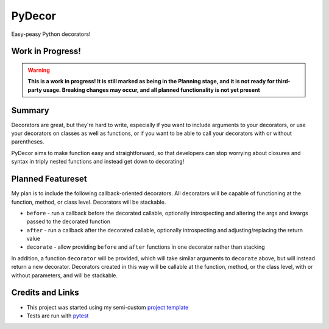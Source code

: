 PyDecor
=======

Easy-peasy Python decorators!


Work in Progress!
-----------------

.. WARNING::
  **This is a work in progress! It is still marked as being in the
  Planning stage, and it is not ready for third-party usage. Breaking
  changes may occur, and all planned functionality is not yet present**


Summary
-------

Decorators are great, but they're hard to write, especially if you want
to include arguments to your decorators, or use your decorators on
classes as well as functions, or if you want to be able to call your
decorators with or without parentheses.

PyDecor aims to make function easy and straightforward, so that developers
can stop worrying about closures and syntax in triply nested functions and
instead get down to decorating!

Planned Featureset
------------------

My plan is to include the following callback-oriented decorators.
All decorators will be capable of functioning at the function, method, or
class level. Decorators will be stackable.

* ``before`` - run a callback before the decorated callable, optionally
  introspecting and altering the args and kwargs passed to the decorated
  function
* ``after`` - run a callback after the decorated callable, optionally
  introspecting and adjusting/replacing the return value
* ``decorate`` - allow providing ``before`` and ``after`` functions in
  one decorator rather than stacking

In addition, a function ``decorator`` will be provided, which will take
similar arguments to ``decorate`` above, but will instead return a new
decorator. Decorators created in this way will be callable at the function,
method, or the class level, with or without parameters, and will be
stackable.

Credits and Links
-----------------

* This project was started using my semi-custom `project template`_
* Tests are run with pytest_

.. _`project template`: https://github.com/mplanchard/python_skeleton
.. _pytest:
.. _`py.test`: https://docs.pytest.org/en/latest/
